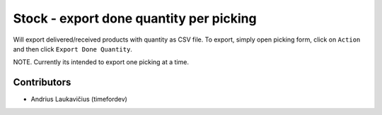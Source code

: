 Stock - export done quantity per picking
########################################

Will export delivered/received products with quantity as CSV file. To export,
simply open picking form, click on ``Action`` and then click ``Export Done Quantity``.

NOTE. Currently its intended to export one picking at a time.

Contributors
============

* Andrius Laukavičius (timefordev)
